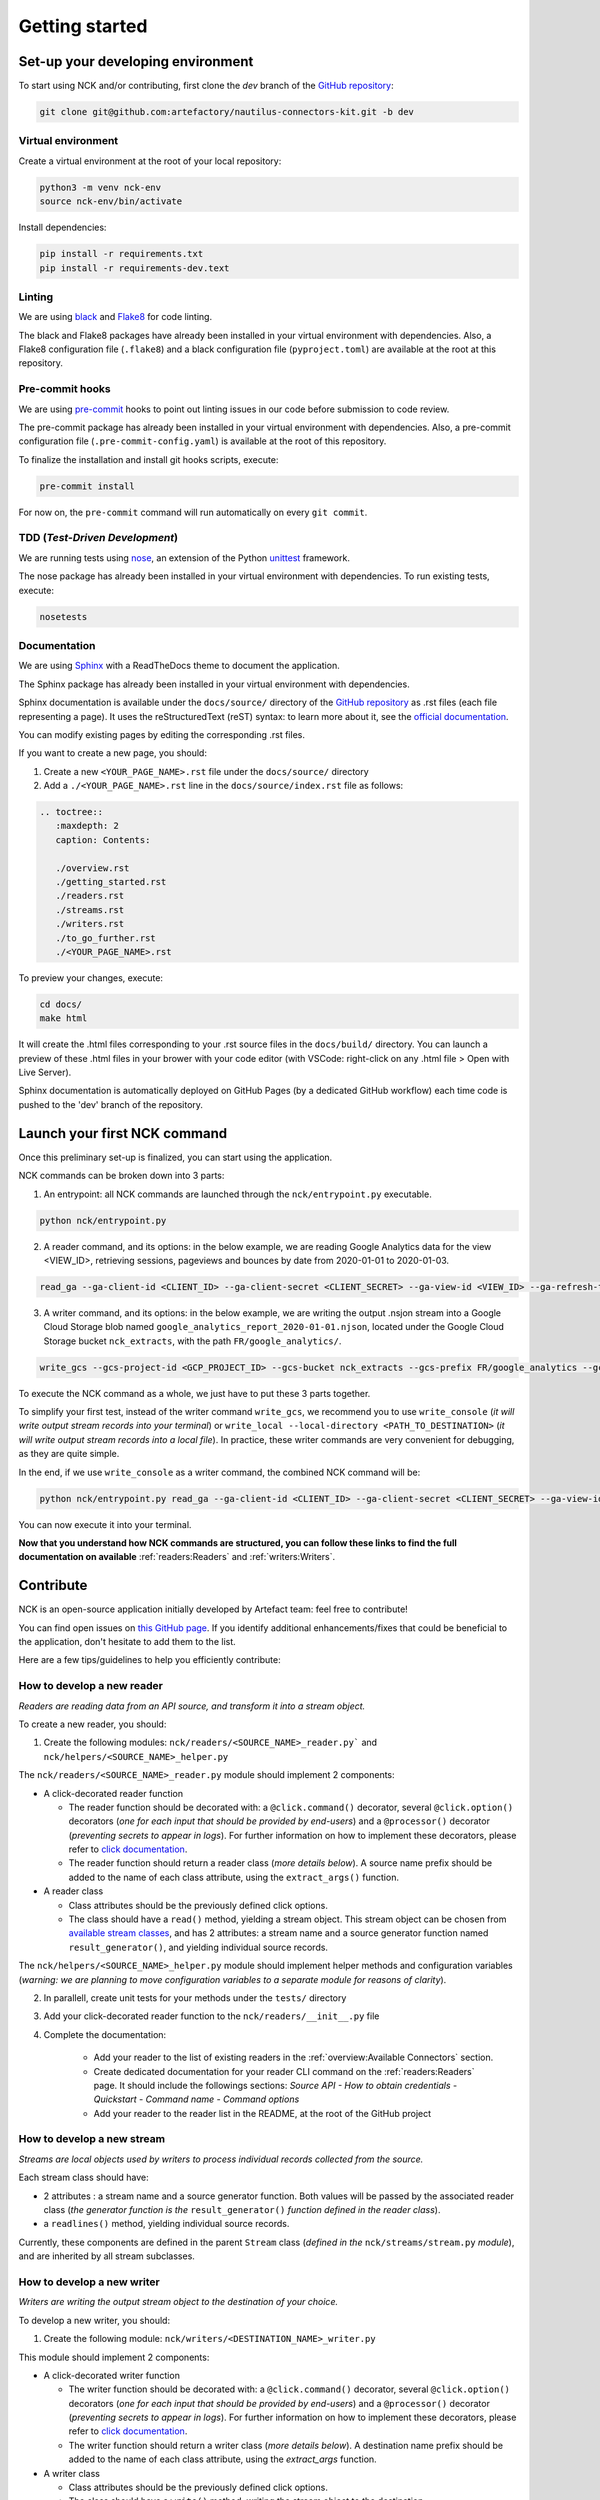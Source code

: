 ###############
Getting started
###############

==================================
Set-up your developing environment
==================================

To start using NCK and/or contributing, first clone the `dev` branch of the `GitHub repository <https://github.com/artefactory/nautilus-connectors-kit/tree/dev>`__:

.. code-block:: shell

    git clone git@github.com:artefactory/nautilus-connectors-kit.git -b dev

-------------------
Virtual environment
-------------------

Create a virtual environment at the root of your local repository:

.. code-block:: shell

    python3 -m venv nck-env
    source nck-env/bin/activate

Install dependencies:

.. code-block:: shell

    pip install -r requirements.txt
    pip install -r requirements-dev.text

-------
Linting
-------

We are using `black <https://pypi.org/project/black/>`__ and `Flake8 <https://flake8.pycqa.org/en/latest/>`__ for code linting.

The black and Flake8 packages have already been installed in your virtual environment with dependencies. Also, a Flake8 configuration file (``.flake8``) and a black configuration file (``pyproject.toml``) are available at the root at this repository.

----------------
Pre-commit hooks
----------------

We are using `pre-commit <https://pre-commit.com/>`__ hooks to point out linting issues in our code before submission to code review.

The pre-commit package has already been installed in your virtual environment with dependencies. Also, a pre-commit configuration file (``.pre-commit-config.yaml``) is available at the root of this repository.

To finalize the installation and install git hooks scripts, execute:

.. code-block:: shell

    pre-commit install

For now on, the ``pre-commit`` command will run automatically on every ``git commit``.

-------------------------------
TDD (*Test-Driven Development*)
-------------------------------

We are running tests using `nose <https://nose.readthedocs.io/en/latest/usage.html>`__, an extension of the Python `unittest <https://docs.python.org/fr/3/library/unittest.html>`__ framework.

The nose package has already been installed in your virtual environment with dependencies.
To run existing tests, execute:

.. code-block:: shell

    nosetests

-------------
Documentation
-------------

We are using `Sphinx <https://www.sphinx-doc.org/en/master/>`__ with a ReadTheDocs theme to document the application.

The Sphinx package has already been installed in your virtual environment with dependencies.

Sphinx documentation is available under the ``docs/source/`` directory of the `GitHub repository <https://github.com/artefactory/nautilus-connectors-kit/tree/dev>`__ as .rst files (each file representing a page).
It uses the reStructuredText (reST) syntax: to learn more about it, see the `official documentation <https://www.sphinx-doc.org/en/master/usage/restructuredtext/index.html>`__.

You can modify existing pages by editing the corresponding .rst files.

If you want to create a new page, you should:

1. Create a new ``<YOUR_PAGE_NAME>.rst`` file under the ``docs/source/`` directory
2. Add a ``./<YOUR_PAGE_NAME>.rst`` line in the ``docs/source/index.rst`` file as follows:

.. code-block:: yaml

    .. toctree::
       :maxdepth: 2
       caption: Contents:

       ./overview.rst
       ./getting_started.rst
       ./readers.rst
       ./streams.rst
       ./writers.rst
       ./to_go_further.rst
       ./<YOUR_PAGE_NAME>.rst

To preview your changes, execute:

.. code-block:: shell

    cd docs/
    make html

It will create the .html files corresponding to your .rst source files in the ``docs/build/`` directory.
You can launch a preview of these .html files in your brower with your code editor (with VSCode: right-click on any .html file > Open with Live Server).

Sphinx documentation is automatically deployed on GitHub Pages (by a dedicated GitHub workflow) each time code is pushed to the 'dev' branch of the repository.

=============================
Launch your first NCK command
=============================

Once this preliminary set-up is finalized, you can start using the application.

NCK commands can be broken down into 3 parts:

1. An entrypoint: all NCK commands are launched through the ``nck/entrypoint.py`` executable.

.. code-block:: shell

    python nck/entrypoint.py

2. A reader command, and its options: in the below example, we are reading Google Analytics data for the view <VIEW_ID>, retrieving sessions, pageviews and bounces by date from 2020-01-01 to 2020-01-03.

.. code-block:: shell

    read_ga --ga-client-id <CLIENT_ID> --ga-client-secret <CLIENT_SECRET> --ga-view-id <VIEW_ID> --ga-refresh-token <REFRESH_TOKEN> --ga-dimension ga:date --ga-metric sessions --ga-metric ga:pageviews --ga-metric ga:bounces --ga-start-date 2020-01-01 --ga-end-date 2020-01-03

3. A writer command, and its options: in the below example, we are writing the output .nsjon stream into a Google Cloud Storage blob named ``google_analytics_report_2020-01-01.njson``, located under the Google Cloud Storage bucket ``nck_extracts``, with the path ``FR/google_analytics/``.

.. code-block:: shell

    write_gcs --gcs-project-id <GCP_PROJECT_ID> --gcs-bucket nck_extracts --gcs-prefix FR/google_analytics --gcs-filename google_analytics_report_2020-01-01.njson

To execute the NCK command as a whole, we just have to put these 3 parts together.

To simplify your first test, instead of the writer command ``write_gcs``, we recommend you to use ``write_console`` (*it will write output stream records into your terminal*) or ``write_local --local-directory <PATH_TO_DESTINATION>`` (*it will write output stream records into a local file*). In practice, these writer commands are very convenient for debugging, as they are quite simple.

In the end, if we use ``write_console`` as a writer command, the combined NCK command will be:

.. code-block:: shell

    python nck/entrypoint.py read_ga --ga-client-id <CLIENT_ID> --ga-client-secret <CLIENT_SECRET> --ga-view-id <VIEW_ID> --ga-refresh-token <REFRESH_TOKEN> --ga-dimension ga:date --ga-metric sessions --ga-metric ga:pageviews --ga-metric ga:bounces --ga-start-date 2020-01-01 --ga-end-date 2020-01-03 write_console

You can now execute it into your terminal.

**Now that you understand how NCK commands are structured, you can follow these links to find the full documentation on available** :ref:`readers:Readers` and :ref:`writers:Writers`.

==========
Contribute
==========

NCK is an open-source application initially developed by Artefact team: feel free to contribute!

You can find open issues on `this GitHub page <https://github.com/artefactory/nautilus-connectors-kit/issues>`__. If you identify additional enhancements/fixes that could be beneficial to the application, don't hesitate to add them to the list.

Here are a few tips/guidelines to help you efficiently contribute:

---------------------------
How to develop a new reader
---------------------------

*Readers are reading data from an API source, and transform it into a stream object.*

To create a new reader, you should:

1. Create the following modules: ``nck/readers/<SOURCE_NAME>_reader.py``` and ``nck/helpers/<SOURCE_NAME>_helper.py``

The ``nck/readers/<SOURCE_NAME>_reader.py`` module should implement 2 components:

- A click-decorated reader function

  - The reader function should be decorated with: a ``@click.command()`` decorator, several ``@click.option()`` decorators (*one for each input that should be provided by end-users*) and a ``@processor()`` decorator (*preventing secrets to appear in logs*). For further information on how to implement these decorators, please refer to `click documentation <https://click.palletsprojects.com/en/7.x/>`__.
  - The reader function should return a reader class (*more details below*). A source name prefix should be added to the name of each class attribute, using the ``extract_args()`` function.

- A reader class

  - Class attributes should be the previously defined click options.
  - The class should have a ``read()`` method, yielding a stream object. This stream object can be chosen from `available stream classes <https://github.com/artefactory/nautilus-connectors-kit/tree/dev/nck/streams>`__, and has 2 attributes: a stream name and a source generator function named ``result_generator()``, and yielding individual source records.

The ``nck/helpers/<SOURCE_NAME>_helper.py`` module should implement helper methods and configuration variables (*warning: we are planning to move configuration variables to a separate module for reasons of clarity*).

2. In parallell, create unit tests for your methods under the ``tests/`` directory

3. Add your click-decorated reader function to the ``nck/readers/__init__.py`` file

4. Complete the documentation:

    - Add your reader to the list of existing readers in the :ref:`overview:Available Connectors` section.
    - Create dedicated documentation for your reader CLI command on the :ref:`readers:Readers` page. It should include the followings sections: *Source API - How to obtain credentials - Quickstart - Command name - Command options*
    - Add your reader to the reader list in the README, at the root of the GitHub project

---------------------------
How to develop a new stream
---------------------------

*Streams are local objects used by writers to process individual records collected from the source.*

Each stream class should have:

- 2 attributes : a stream name and a source generator function. Both values will be passed by the associated reader class (*the generator function is the* ``result_generator()`` *function defined in the reader class*).
- a ``readlines()`` method, yielding individual source records.

Currently, these components are defined in the parent ``Stream`` class (*defined in the* ``nck/streams/stream.py`` *module*), and are inherited by all stream subclasses.

---------------------------
How to develop a new writer
---------------------------

*Writers are writing the output stream object to the destination of your choice.*

To develop a new writer, you should:

1. Create the following module: ``nck/writers/<DESTINATION_NAME>_writer.py``

This module should implement 2 components:

- A click-decorated writer function

  - The writer function should be decorated with: a ``@click.command()`` decorator, several ``@click.option()`` decorators (*one for each input that should be provided by end-users*) and a ``@processor()`` decorator (*preventing secrets to appear in logs*). For further information on how to implement these decorators, please refer to `click documentation <https://click.palletsprojects.com/en/7.x/>`__.
  - The writer function should return a writer class (*more details below*). A destination name prefix should be added to the name of each class attribute, using the `extract_args` function.

- A writer class

  - Class attributes should be the previously defined click options.
  - The class should have a ``write()`` method, writing the stream object to the destination.

2. Add your click-decorated writer function to the ``nck/writers/__init__.py`` file

3. Complete the documentation:

    - Add your writer to the list of existing writers in the :ref:`overview:Available Connectors` section.
    - Create dedicated documentation for your writer CLI command on the :ref:`writers:Writers` page. It should include the followings sections: *Quickstart - Command name - Command options*
    - Add your writer to the writer list in the README, at the root of the GitHub project

